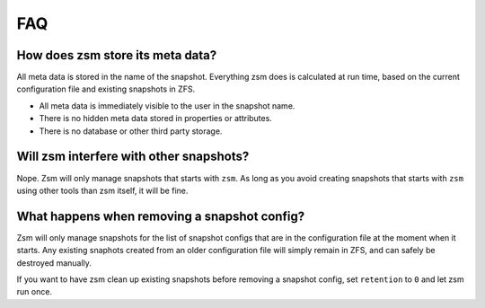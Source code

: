 FAQ
===

How does zsm store its meta data?
---------------------------------

All meta data is stored in the name of the snapshot.
Everything zsm does is calculated at run time,
based on the current configuration file and existing snapshots in ZFS.

- All meta data is immediately visible to the user in the snapshot name.
- There is no hidden meta data stored in properties or attributes.
- There is no database or other third party storage.

Will zsm interfere with other snapshots?
----------------------------------------

Nope.
Zsm will only manage snapshots that starts with ``zsm``.
As long as you avoid creating snapshots that starts with ``zsm``
using other tools than zsm itself, it will be fine.

What happens when removing a snapshot config?
---------------------------------------------

Zsm will only manage snapshots for the list of snapshot configs
that are in the configuration file at the moment when it starts.
Any existing snaphots created from an older configuration file
will simply remain in ZFS, and can safely be destroyed manually.

If you want to have zsm clean up existing snapshots before removing a snapshot config,
set ``retention`` to ``0`` and let zsm run once.
